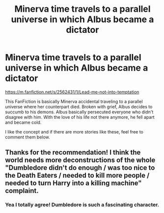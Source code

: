 #+TITLE: Minerva time travels to a parallel universe in which Albus became a dictator

* Minerva time travels to a parallel universe in which Albus became a dictator
:PROPERTIES:
:Author: Stichles
:Score: 7
:DateUnix: 1590244031.0
:DateShort: 2020-May-23
:FlairText: Request
:END:
[[https://m.fanfiction.net/s/2562431/1/Lead-me-not-into-temptation]]

This FanFiction is basically Minerva accidental traveling to a parallel universe where her counterpart died. Broken with grief, Albus decides to succumb to his demons. Albus basically persecuted everyone who didn't disagree with him. With the love of his life not there anymore, he fell apart and became cold.

I like the concept and if there are more stories like these, feel free to comment them below.


** Thanks for the recommendation! I think the world needs more deconstructions of the whole "Dumbledore didn't do enough / was too nice to the Death Eaters / needed to kill more people / needed to turn Harry into a killing machine" complaint.
:PROPERTIES:
:Author: turbinicarpus
:Score: 2
:DateUnix: 1590274478.0
:DateShort: 2020-May-24
:END:

*** Yea I totally agree! Dumbledore is such a fascinating character.
:PROPERTIES:
:Author: Stichles
:Score: 1
:DateUnix: 1590297936.0
:DateShort: 2020-May-24
:END:
